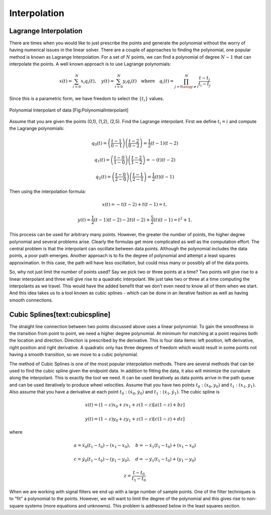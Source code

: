 Interpolation
-------------

Lagrange Interpolation
~~~~~~~~~~~~~~~~~~~~~~

There are times when you would like to just prescribe the points and
generate the polynomial without the worry of having numerical issues in
the linear solver. There are a couple of approaches to finding the
polynomial, one popular method is known as Lagrange Interpolation. For a
set of :math:`N` points, we can find a polynomial of degree :math:`N-1`
that can interpolate the points. A well known approach is to use
Lagrange polynomials:

.. math::

   x(t) = \sum_{i=0}^{N} x_i q_i(t), \quad y(t) = \sum_{i=0}^{N} y_i q_i(t)
   \quad \mbox{where}\quad
    q_i(t) = \prod_{j =0 \atop j \neq i}^N \frac{t-t_j}{t_i-t_j}

Since this is a parametric form, we have freedom to select the
:math:`\{ t_i \}` values.

.. figure:: MathFigures/poly.svg
   :width: 50%
   :align: center

   Polynomial Interpolant of data [Fig:PolynomialInterpolant]

Assume that you are given the points (0,1), (1,2), (2,5). Find the
Lagrange interpolant. First we define :math:`t_i = i` and compute the
Lagrange polynomials:

.. math:: q_0(t) = \left(\frac{t-1}{0-1}\right) \left(\frac{t-2}{0-2}\right) = \frac{1}{2} (t-1)(t-2)

.. math:: q_1(t) =  \left(\frac{t-0}{1-0}\right) \left(\frac{t-2}{1-2}\right) =  -(t)(t-2)

.. math:: q_2(t) =  \left(\frac{t-0}{2-0}\right) \left(\frac{t-1}{2-1}\right) = \frac{1}{2} (t)(t-1)

Then using the interpolation formula:

.. math:: x(t) = -t(t-2) + t(t-1)  = t,

.. math:: y(t) =  \frac{1}{2} (t-1)(t-2) - 2t(t-2) + \frac{5}{2} (t)(t-1)= t^2+1 .

This process can be used for arbitrary many points. However, the greater
the number of points, the higher degree polynomial and several problems
arise. Clearly the formulas get more complicated as well as the
computation effort. The central problem is that the interpolant can
oscillate between data points. Although the polynomial includes the data
points, a poor path emerges. Another approach is to fix the degree of
polynomial and attempt a least squares approximation. In this case, the
path will have less oscillation, but could miss many or possibly all of
the data points.

So, why not just limit the number of points used? Say we pick two or
three points at a time? Two points will give rise to a linear
interpolant and three will give rise to a quadratic interpolant. We just
take two or three at a time computing the interpolants as we travel.
This would have the added benefit that we don’t even need to know all of
them when we start. And this idea takes us to a tool known as cubic
splines - which can be done in an iterative fashion as well as having
smooth connections.

Cubic Splines[text:cubicspline]
~~~~~~~~~~~~~~~~~~~~~~~~~~~~~~~

The straight line connection between two points discussed above uses a
linear polynomial. To gain the smoothness in the transition from point
to point, we need a higher degree polynomial. At minimum for matching at
a point requires both the location and direction. Direction is
prescribed by the derivative. This is four data items: left position,
left derivative, right position and right derivative. A quadratic only
has three degrees of freedom which would result in some points not
having a smooth transition, so we move to a cubic polynomial.

The method of Cubic Splines is one of the most popular interpolation
methods. There are several methods that can be used to find the cubic
spline given the endpoint data. In addition to fitting the data, it also
will minimize the curvature along the interpolant. This is exactly the
tool we need. It can be used iteratively as data points arrive in the
path queue and can be used iteratively to produce wheel velocities.
Assume that you have two points :math:`t_0: (x_0,y_0)` and
:math:`t_1: (x_1, y_1)`. Also assume that you have a derivative at each
point :math:`t_0: (\dot{x}_0, \dot{y}_0)` and
:math:`t_1: (\dot{x}_1, \dot{y}_1)`. The cubic spline is

.. math:: x(t) = (1-z)x_0 + z x_1 + z(1-z)\left[ a(1-z) +b z\right]

.. math:: y(t) = (1-z)y_0 + z y_1 + z(1-z)\left[ c(1-z) +d z\right]

\ where

.. math:: a = \dot{x}_0(t_1-t_0)-(x_1-x_0), \quad b = -\dot{x}_1(t_1-t_0)+(x_1-x_0)

.. math:: c = \dot{y}_0(t_1-t_0)-(y_1-y_0), \quad d = -\dot{y}_1(t_1-t_0)+(y_1-y_0)

.. math:: z = \displaystyle \frac{t - t_0}{t_1-t_0}

When we are working with signal filters we end up with a large number of
sample points. One of the filter techniques is to “fit" a polynomial to
the points. However, we will want to limit the degree of the polynomial
and this gives rise to non-square systems (more equations and unknowns).
This problem is addressed below in the least squares section.

